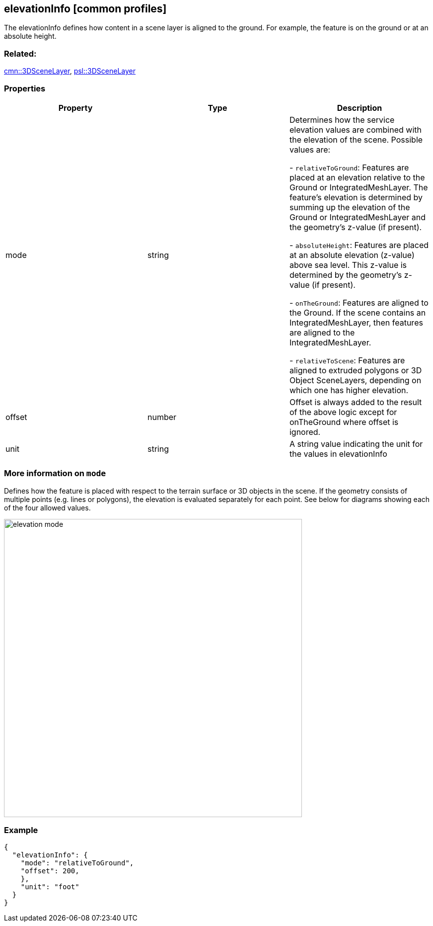 == elevationInfo [common profiles]

The elevationInfo defines how content in a scene layer is aligned to the ground. For example, the feature is on the ground or at an absolute height.

=== Related:

link:3DSceneLayer.cmn.adoc[cmn::3DSceneLayer],
link:3DSceneLayer.psl.adoc[psl::3DSceneLayer]

=== Properties

[cols=",,",options="header",]
|===
|Property |Type |Description
| mode | string | Determines how the service elevation values are combined with the elevation of the scene. Possible values are:

- `relativeToGround`: Features are placed at an elevation relative to the Ground or IntegratedMeshLayer. The feature's elevation is determined by summing up the elevation of the Ground or IntegratedMeshLayer and the geometry's z-value (if present).

- `absoluteHeight`: Features are placed at an absolute elevation (z-value) above sea level. This z-value is determined by the geometry's z-value (if present). +

- `onTheGround`: Features are aligned to the Ground. If the scene contains an IntegratedMeshLayer, then features are aligned to the IntegratedMeshLayer. +

- `relativeToScene`: Features are aligned to extruded polygons or 3D Object SceneLayers, depending on which one has higher elevation.

| offset | number | Offset is always added to the result of the above
logic except for onTheGround where offset is ignored. 
| unit | string | A string value indicating the unit for the values in elevationInfo 
|===

=== More information on `mode`

Defines how the feature is placed with respect to the terrain surface or 3D objects in the scene. If the geometry consists of multiple points (e.g. lines or polygons), the elevation is evaluated separately for each point. See below for diagrams showing each of the four allowed values. 

image::../images/elevation-mode.png[width=600]

=== Example

```
{
  "elevationInfo": {
    "mode": "relativeToGround",
    "offset": 200,
    },
    "unit": "foot"
  }
}
```
